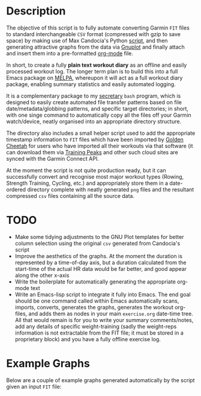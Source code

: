 * Description

The objective of this script is to fully automate converting Garmin
=FIT= files to standard interchangeable =CSV= format (compressed with
gzip to save space) by making use of Max Candocia's Python [[https://github.com/mcandocia/fit_processing][script]], and
then generating attractive graphs from the data via [[http://www.gnuplot.info/][Gnuplot]] and finally
attach and insert them into a pre-formatted
[[https://orgmode.org/][org-mode]] file. 

In short, to create a fully *plain text workout diary* as an offline and
easily processed workout log. The longer term plan is to build this into
a full Emacs package on [[https://melpa.org/][MELPA]], whereupon it will act as a full workout
diary package, enabling summary statistics and easily automated logging.

It is a complementary package to my [[../secretary][secretary]] =bash= program, which is
designed to easily create automated file transfer patterns based on file
date/metadata/globbing patterns, and specific target directories; in
short, with one singe command to automatically copy all the files off
your Garmin watch/device, neatly organised into an appropriate directory
structure.

The directory also includes a small helper script used to add the
appropriate timestamp information to =FIT= files which have been
imported by [[https://www.goldencheetah.org/][Golden Cheetah]] for users who have imported all their
workouts via that software (it can download them via [[https://www.trainingpeaks.com/][Training Peaks]] and
other such cloud sites are synced with the Garmin Connect API.

At the moment the script is not quite production ready, but it can
successfully convert and recognise most major workout types (Rowing,
Strength Training, Cycling, etc.) and appropriately store them in a
date-ordered directory complete with neatly generated =png= files and
the resultant compressed =csv= files containing all the source data.

* TODO 

- Make some tidying adjustments to the GNU Plot templates for better
  column selection using the original =csv= generated from Candocia's
  script  
- Improve the aesthetics of the graphs. At the moment the duration is
  represented by a time-of-day axis, but a duration calculated from the
  start-time of the actual HR data would be far better, and good appear
  along the other x-axis 
- Write the boilerplate for automatically generating the appropriate
  org-mode text 
- Write an Emacs-lisp script to integrate it fully into Emacs. The end
  goal should be one command called within Emacs automatically scans,
  imports, converts, generates the graphs, generates the workout
  org-files, and adds them as nodes in your main =exercise.org=
  date-time tree. All that would remain is for you to write your summary
  comments/notes, add any details of specific weight-training (sadly the
  weight-reps information is not extractable from the FIT file; it must
  be stored in a proprietary block) and you have a fully offline exercise log.
  
* Example Graphs

Below are a couple of example graphs generated automatically by the
script given an input =FIT= file:

[[./example-data/cycling_2019-10-06_18-26-49-hr-power-cadence.png]]

[[./example-data/rowing_2019-10-06_17-36-56.png]] 

[[./example-data/training_2019-10-06_18-03-03-strength-hr.png]]

[[./example-data/walking_2019-10-06_15-26-01-hr.png]]


